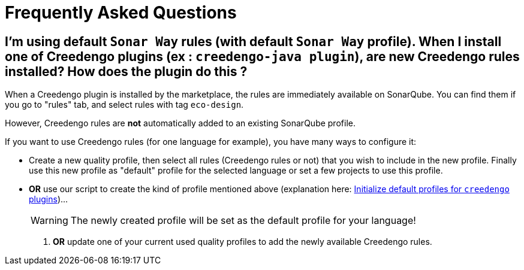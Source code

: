 = Frequently Asked Questions

== I'm using default `Sonar Way` rules (with default `Sonar Way` profile). When I install one of Creedengo plugins (ex : `creedengo-java plugin`), are new Creedengo rules installed? How does the plugin do this ?

When a Creedengo plugin is installed by the marketplace, the rules are immediately available on SonarQube.
You can find them if you go to "rules" tab, and select rules with tag `eco-design`.

However, Creedengo rules are *not* automatically added to an existing SonarQube profile.

If you want to use Creedengo rules (for one language for example), you have many ways to configure it:

* Create a new quality profile, then select all rules (Creedengo rules or not) that you wish to include in the new profile.
Finally use this new profile as "default" profile for the selected language or set a few projects to use this profile.

* *OR* use our script to create the kind of profile mentioned above (explanation here: xref:dev:howto.adoc#initialize-default-profile-for-creedengo-plugins[Initialize default profiles for `creedengo` plugins])...
+
[WARNING]
The newly created profile will be set as the default profile for your language!

. *OR* update one of your current used quality profiles to add the newly available Creedengo rules.
